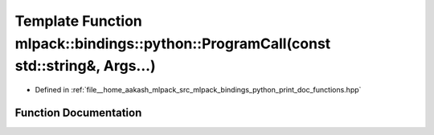 .. _exhale_function_namespacemlpack_1_1bindings_1_1python_1a3b43c2698d3c2fa2da7d584087c2b017:

Template Function mlpack::bindings::python::ProgramCall(const std::string&, Args...)
====================================================================================

- Defined in :ref:`file__home_aakash_mlpack_src_mlpack_bindings_python_print_doc_functions.hpp`


Function Documentation
----------------------


.. doxygenfunction:: mlpack::bindings::python::ProgramCall(const std::string&, Args...)
